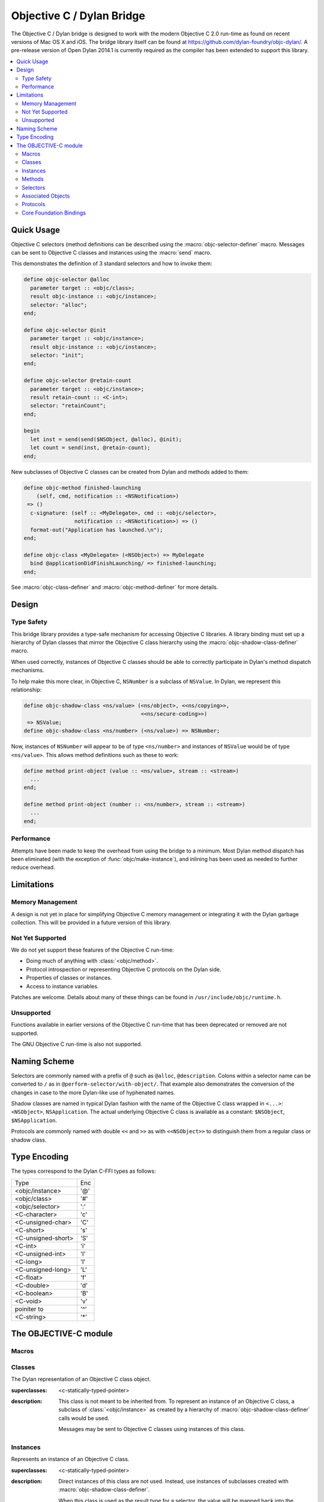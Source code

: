 **************************
Objective C / Dylan Bridge
**************************

.. current-library:: objective-c
.. current-module:: objective-c

The Objective C / Dylan bridge is designed to work with the modern Objective
C 2.0 run-time as found on recent versions of Mac OS X and iOS. The bridge
library itself can be found at https://github.com/dylan-foundry/objc-dylan/.
A pre-release version of Open Dylan 2014.1 is currently required as the
compiler has been extended to support this library.

.. contents::
   :local:

Quick Usage
===========

Objective C selectors (method definitions can be described using the
:macro:`objc-selector-definer` macro.  Messages can be sent to
Objective C classes and instances using the :macro:`send`
macro.

This demonstrates the definition of 3 standard selectors and how to
invoke them:

.. code-block:: dylan

   define objc-selector @alloc
     parameter target :: <objc/class>;
     result objc-instance :: <objc/instance>;
     selector: "alloc";
   end;

   define objc-selector @init
     parameter target :: <objc/instance>;
     result objc-instance :: <objc/instance>;
     selector: "init";
   end;

   define objc-selector @retain-count
     parameter target :: <objc/instance>;
     result retain-count :: <C-int>;
     selector: "retainCount";
   end;

   begin
     let inst = send(send($NSObject, @alloc), @init);
     let count = send(inst, @retain-count);
   end;

New subclasses of Objective C classes can be created from Dylan and methods
added to them:

.. code-block:: dylan

   define objc-method finished-launching
       (self, cmd, notification :: <NSNotification>)
    => ()
     c-signature: (self :: <MyDelegate>, cmd :: <objc/selector>,
                   notification :: <NSNotification>) => ()
     format-out("Application has launched.\n");
   end;

   define objc-class <MyDelegate> (<NSObject>) => MyDelegate
     bind @applicationDidFinishLaunching/ => finished-launching;
   end;

See :macro:`objc-class-definer` and :macro:`objc-method-definer` for
more details.


Design
======

Type Safety
-----------

This bridge library provides a type-safe mechanism for accessing Objective
C libraries. A library binding must set up a hierarchy of Dylan classes
that mirror the Objective C class hierarchy using the
:macro:`objc-shadow-class-definer` macro.

When used correctly, instances of Objective C classes should be able
to correctly participate in Dylan's method dispatch mechanisms.

To help make this more clear, in Objective C, ``NSNumber`` is a subclass
of ``NSValue``. In Dylan, we represent this relationship:

.. code-block:: dylan

   define objc-shadow-class <ns/value> (<ns/object>, <<ns/copying>>,
                                        <<ns/secure-coding>>)
    => NSValue;
   define objc-shadow-class <ns/number> (<ns/value>) => NSNumber;

Now, instances of ``NSNumber`` will appear to be of type ``<ns/number>``
and instances of ``NSValue`` would be of type ``<ns/value>``. This allows
method definitions such as these to work:

.. code-block:: dylan

   define method print-object (value :: <ns/value>, stream :: <stream>)
     ...
   end;

   define method print-object (number :: <ns/number>, stream :: <stream>)
     ...
   end;

Performance
-----------

Attempts have been made to keep the overhead from using the bridge to
a minimum.  Most Dylan method dispatch has been eliminated (with the
exception of :func:`objc/make-instance`), and inlining has been used
as needed to further reduce overhead.

Limitations
===========

Memory Management
-----------------

A design is not yet in place for simplifying Objective C memory management
or integrating it with the Dylan garbage collection. This will be
provided in a future version of this library.

Not Yet Supported
-----------------

We do not yet support these features of the Objective C run-time:

* Doing much of anything with :class:`<objc/method>`.
* Protocol introspection or representing Objective C protocols on
  the Dylan side.
* Properties of classes or instances.
* Access to instance variables.

Patches are welcome. Details about many of these things can be found
in ``/usr/include/objc/runtime.h``.

Unsupported
-----------

Functions available in earlier versions of the Objective C run-time
that has been deprecated or removed are not supported.

The GNU Objective C run-time is also not supported.

Naming Scheme
=============

Selectors are commonly named with a prefix of ``@`` such as
``@alloc``, ``@description``. Colons within a selector name
can be converted to ``/`` as in ``@perform-selector/with-object/``.
That example also demonstrates the conversion of the changes in
case to the more Dylan-like use of hyphenated names.

Shadow classes are named in typical Dylan fashion with the name
of the Objective C class wrapped in ``<...>``: ``<NSObject>``,
``NSApplication``. The actual underlying Objective C class is
available as a constant: ``$NSObject``, ``$NSApplication``.

Protocols are commonly named with double ``<<`` and ``>>`` as with
``<<NSObject>>`` to distinguish them from a regular class or shadow
class.


Type Encoding
=============

The types correspond to the Dylan C-FFI types as follows:

+----------------------+-----+
| Type                 | Enc |
+----------------------+-----+
| <objc/instance>      | '@' |
+----------------------+-----+
| <objc/class>         | '#' |
+----------------------+-----+
| <objc/selector>      | ':' |
+----------------------+-----+
| <C-character>        | 'c' |
+----------------------+-----+
| <C-unsigned-char>    | 'C' |
+----------------------+-----+
| <C-short>            | 's' |
+----------------------+-----+
| <C-unsigned-short>   | 'S' |
+----------------------+-----+
| <C-int>              | 'i' |
+----------------------+-----+
| <C-unsigned-int>     | 'I' |
+----------------------+-----+
| <C-long>             | 'l' |
+----------------------+-----+
| <C-unsigned-long>    | 'L' |
+----------------------+-----+
| <C-float>            | 'f' |
+----------------------+-----+
| <C-double>           | 'd' |
+----------------------+-----+
| <C-boolean>          | 'B' |
+----------------------+-----+
| <C-void>             | 'v' |
+----------------------+-----+
| poiniter to          | '^' |
+----------------------+-----+
| <C-string>           | '*' |
+----------------------+-----+

The OBJECTIVE-C module
======================

Macros
------

.. macro:: send

   Sends an Objective C message to a target.

   :macrocall:
     .. code-block:: dylan

        send(*target*, *selector*, *args*)

   :description:

     The selector must be the binding name that refers to the
     Objective C selector as the name given here is used literrally
     to construct a function call.

   :example:

     This example:

     .. code-block:: dylan

        let inst = send($NSObject, @alloc);

     expands to:

     .. code-block:: dylan

        let inst = %send-@alloc($NSObject);

.. macro:: objc-class-definer

   Defines a new Objective C class, creates the corresponding shadow class,
   and allows binding method implementations to the class.

   :macrocall:
     .. code-block:: dylan

        define objc-class *class-name* (*superclass*) => *objective-c-name*
          bind *selector* => *objc-method*;
          ...
        end;

   :parameter class-name: the name of the Dylan shadow class.
   :parameter superclass: the names of the Dylan shadow superclass.
   :parameter objective-c-name: the name of the Objective C class being created.
   :parameter selector: The selector to be bound to a method implementation.
   :parameter objc-method: The method defined via :macro:`objc-method-definer`.

   :description:

     Defines a new Objective C class and the corresponding Dylan shadow class.
     The new class can only have a single super-class (named by *superclass*).
     Protocol support will be added in the future.

     Methods may be bound to the new Objective C class using the bind syntax:

     .. code-block:: dylan

        bind *selector* to *objc-method* (*type-encoding*);

   :example:

     .. code-block:: dylan

        define objc-selector @adder
          parameter target :: <ns/object>;
          parameter a :: <C-int>;
          result r :: <C-int>;
          selector: "adder:";
        end;

        define objc-method adder
            (self, selector, a :: <integer>)
         => (r :: <integer>)
          c-signature: (self :: <objc/instance>, selector :: <objc/selector>,
                        a :: <C-int>) => (r :: <C-int>);
          assert-true(instance?(self, <test-class>));
          a + 1
        end;

        define objc-class <test-class> (<ns/object>) => DylanTestClass
          bind @adder => adder;
        end;


.. macro:: objc-method-definer

   Defines a function in Dylan and the associated information
   needed to invoke it from Objective C.

   :macrocall:
     .. code-block:: dylan

        define objc-method *name* (*args*) => (*result*)
          c-signature: (*cffi-args*) => (*cffi-result*);
          *body*
        end;

   :parameter name: The name of the method.
   :parameter args: A typical parameter list for a method.
   :parameter result: A typical result definition. If no result, then just ``()``.
   :parameter cffi-args: A typical parameter list for a method, but all parameters must have a C-FFI type associated with them.
   :parameter cffi-result: A typical result defintion, but the type must be one of the C-FFI types. If no result, then just ``()``.
   :parameter body: The body of the method.

   :discussion:

   Defines a function in Dylan and the associated information
   needed to invoke it from Objective C. This is used in combination
   with :macro:`objc-class-definer` to add methods to an Objective C
   class.

   :example:

     .. code-block:: dylan

        define objc-method finished-launching
            (self, cmd, notification :: <NSNotification>)
         => ()
          c-signature: (self :: <MyDelegate>, cmd :: <objc/selector>,
                        notification :: <NSNotification>) => ()
          format-out("Application has launched.\n");
        end;


.. macro:: objc-protocol-definer

   :macrocall:
     .. code-block:: dylan

        define objc-protocol *protocol-name*;

   :description:

     .. note:: This will change in the near future when we introduce improved
        support for Objective C protocols.

   :example:

      .. code-block:: dylan

         define objc-protocol <<ns/copying>>;

      This currently expands to:

      .. code-block:: dylan

         define abstract class <<ns-copying>> (<object>)
         end;

.. macro:: objc-selector-definer
   :defining:

   Describe Objective C selectors to the *c-ffi*.

   :macrocall:
     .. code-block:: dylan

       define objc-selector *name*
         [*parameter-spec*; ...]
         [*result-spec*;]
         [*function-option*, ...;]
       end [C-function] [*name*]

   :parameter name: A Dylan variable name.
   :parameter parameter-spec:
   :parameter result-spec:
   :parameter function-option: A property list.

   :description:

     Describes an Objective C selector to the C-FFI. In order for a
     selector to be invoked correctly by Dylan, the same information
     about the selector must be given as is needed by C callers,
     including the selector's name and the types of its parameters
     and results.

     The result of processing a ``define objc-selector`` definition is a
     Dylan function and a constant bound to *name*. This function takes Dylan
     objects as arguments, converting them to their C representations
     according to the types declared for the parameters of the C
     function before invoking the selector with them. If the corresponding
     Objective C method returns results, these results are converted to Dylan
     representations according to the declared types of those results
     before being returned to the Dylan caller of the function. By
     default the function created is a raw function, not a generic
     function. A generic function method can defined by using the
     *generic-function-method:* option.

     The *selector:* function option must be supplied with a constant
     string value for the name of the selector.

     There must be at least one parameter specification. The first parameter specifies
     the target of the method, so it should be either an Objective C class or an
     object instance.

     A parameter-spec has the following syntax::

       [*adjectives*] parameter name :: *c-type* #key *c-name*

     If only the target parameter is specified, the selector is taken
     to have no arguments.

     The adjectives can be either *output*, *input*, or both. The
     calling discipline is specified by the *input* and *output*
     adjectives.

     By itself, *input* indicates that the argument is passed into the
     function by value. This option is the default and is used primarily
     to document the code. There is a parameter to the generated Dylan
     function corresponding to each *input* parameter of the C function.

     The *output* adjective specifies that the argument value to the C
     function is used to identify a location into which an extra result
     of the C function will be stored. There is no parameter in the
     generated Dylan function corresponding to an *output* parameter of
     the C function. The C-FFI generates a location for the extra return
     value itself and passes it to the C function. When the C function
     returns, the value in the location is accessed and returned as an
     extra result from the Dylan function. The C-FFI allocates space for
     the output parameter’s referenced type, passes a pointer to the
     allocated space, and returns :gf:`pointer-value` of that pointer. A
     struct or union type may not be used as an output parameter.

     If both *input* and *output* are supplied, they specify that the
     argument value to the C function is used to identify a location
     from which a value is accessed and into which an extra result value
     is placed by the C function. There is a parameter to the generated
     Dylan function corresponding to each *input* *output* parameter of
     the C function that is specialized as the union of the export type
     of the referenced type of the type given for the parameter in
     ``define c-function``, and ``#f``. When the C function returns, the
     value in the location is accessed and returned as an extra result
     from the Dylan function. If an *input* *output* parameter is passed
     as ``#f`` from Dylan then a ``NULL`` pointer is passed to the C
     function, and the extra value returned by the Dylan function will
     be ``#f``.

     Note that neither *output* nor *input* *output* affects the
     declared type of an argument: it must have the same type it has in
     C and so, because it represents a location, must be a pointer type.

     A result-spec has the following syntax::

       result [name :: c-type]

     If no *result* is specified, the Dylan function does not return a
     value for the C result, and the C function is expected to have a
     return type of *void*.

     Each *function-option* is a keyword–value pair.

     The *generic-function-method:* option may be either ``#t`` or ``#f``,
     indicating whether to add a method to the generic function name or
     to bind a bare constant method directly to name. The default value
     for *generic-function-method:* is ``#f``.

     The option *C-modifiers:* can be used to specify alternate versions
     of ``objc_msgSend`` to use.  For example, if a selector needs to be
     sent using ``objc_msgSend_fpret``, then you would use ``C-modifiers:
     "_fpret"``.

     In effect, a ``define objc-selector`` such as:

     .. code-block:: dylan

       define objc-selector @alloc
         parameter objc-class :: <objc/class>;
         result instance :: <objc/instance>;
         c-name: "alloc";
       end;

     expands into something like:

     .. code-block:: dylan

       define constant @alloc = objc/register-selector("alloc", "@#:");
       define function %send-@alloc (target)
         let c-target = %as-c-representation(<objc/class>,
                                             target);
         let c-selector = %as-c-representation(<objc/selector,
                                               @alloc);
         let c-result = %objc-msgsend(c-target, c-selector);
         %as-dylan-representation(<objc/instance>, c-result)
       end;

     with the declared type.

   :example:
     .. code-block:: dylan

        define objc-selector @alloc
          parameter target :: <objc/class>;
          result objc-instance :: <objc/instance>;
          selector: "alloc";
        end;

.. macro:: objc-shadow-class-definer

   :macrocall:
     .. code-block:: dylan

        define objc-shadow-class *class-name* (*superclasses*)
          => *objective-c-class*;

   :parameter class-name: the name of the dylan shadow class.
   :parameter superclasses: the names of the dylan shadow superclasses and protocols.
   :parameter objective-c-class: the name of the objective c class being shadowed.

   :description:

     The shadow class hierarchy is an important part of how we enable
     a type-safe binding to an Objective C library.

   :example:

     .. code-block:: dylan

        define objc-shadow-class <ns/value> (<ns/object>, <<ns/copying>>,
                                             <<ns/secure-coding>>)
         => NSValue;
        define objc-shadow-class <ns/number> (<ns/value>) => NSNumber;

     The definition of ``<ns/number>`` would expand to a couple of
     important definitions:

     .. code-block:: dylan

        define constant $NSNumber = objc/get-class("NSNumber");
        define class <ns/number> (<ns/value>)
          inherited slot instance-objc-class, init-value: $NSNumber;
        end;
        objc/register-shadow-class($NSNumber, <ns/number>);

     We can see that the important elements are:

     * The constant, ``$NSNumber``, that represents the Objective C class.
     * The shadow class, ``<ns/number>``.
     * The shadow class is registered so that :func:`objc/make-instance`
       can work.

Classes
-------

.. class:: <objc/class>

   The Dylan representation of an Objective C class object.

   :superclasses: <c-statically-typed-pointer>

   :description:

     This class is not meant to be inherited from. To represent
     an instance of an Objective C class, a subclass of
     :class:`<objc/instance>` as created by a hierarchy of
     :macro:`objc-shadow-class-definer` calls would be used.

     Messages may be sent to Objective C classes using instances
     of this class.

.. function:: objc/class-name

   Returns the name of an Objective C class.

   :signature: objc/class-name (objc-class) => (objc-class-name)

   :parameter objc-class: An instance of :class:`<objc/class>`.
   :value objc-class-name: An instance of :drm:`<string>`.

.. function:: objc/super-class

   Returns the superclass of an Objective C class.

   :signature: objc/super-class (objc-class) => (objc-super-class?)

   :parameter objc-class: An instance of :class:`<objc/class>`.
   :value objc-super-class?: An instance of ``false-or(<objc/class>)``.

.. function:: objc/class-responds-to-selector?

   Returns whether or not an Objective C class responds to the given selector.

   :signature: objc/class-responds-to-selector? (objc-class selector) => (well?)

   :parameter objc-class: An instance of :class:`<objc/class>`.
   :parameter selector: An instance of :class:`<objc/selector>`.
   :value well?: An instance of :drm:`<boolean>`.

.. function:: objc/get-class

   Looks up an Objective C class, given its name.

   :signature: objc/get-class (name) => (objc-class)

   :parameter name: An instance of :drm:`<string>`.
   :value objc-class: An instance of ``false-or(<objc/class>)``.

.. function:: objc/get-class-method

   :signature: objc/get-class-method (objc-class selector) => (method?)

   :parameter objc-class: An instance of :class:`<objc/class>`.
   :parameter selector: An instance of :class:`<objc/selector>`.
   :value method?: An instance of ``false-or(<objc/method>)``.

.. function:: objc/get-instance-method

   :signature: objc/get-instance-method (objc-class selector) => (method?)

   :parameter objc-class: An instance of :class:`<objc/class>`.
   :parameter selector: An instance of :class:`<objc/selector>`.
   :value method?: An instance of ``false-or(<objc/method>)``.

Instances
---------

.. class:: <objc/instance>
   :abstract:

   Represents an instance of an Objective C class.

   :superclasses: <c-statically-typed-pointer>

   :description:

     Direct instances of this class are not used. Instead, use instances of
     subclasses created with :macro:`objc-shadow-class-definer`.

     When this class is used as the result type for a selector, the value
     will be mapped back into the correct instance of a subclass of
     :class:`<objc/instance>`. This requires that the actual class has been
     correctly set up as a shadow class or an error will be signaled.

.. constant:: $nil

.. function:: objc/instance-class

   :signature: objc/instance-class (objc-instance) => (objc-class)

   :parameter objc-instance: An instance of :class:`<objc/instance>`.
   :value objc-class: An instance of :class:`<objc/class>`.

.. function:: objc/instance-class-name

   :signature: objc/instance-class-name (objc-instance) => (objc-class-name)

   :parameter objc-instance: An instance of :class:`<objc/instance>`.
   :value objc-class-name: An instance of :drm:`<string>`.

.. function:: objc/instance-size

   :signature: objc/instance-size (objc-class) => (objc-instance-size)

   :parameter objc-class: An instance of :class:`<objc/class>`.
   :value objc-instance-size: An instance of :drm:`<integer>`.

.. function:: objc/make-instance

   :signature: objc/make-instance (raw-instance) => (objc-instance)

   :parameter raw-instance: An instance of ``<machine-word>``.
   :value objc-instance: An instance of :class:`<objc/instance>`.

Methods
-------

.. class:: <objc/method>

   Represents an Objective C method object.

   :superclasses: <c-statically-typed-pointer>

.. function:: objc/method-name

   :signature: objc/method-name (objc-method) => (objc-method-selector)

   :parameter objc-method: An instance of :class:`<objc/method>`.
   :value objc-method-selector: An instance of :class:`<objc/selector>`.

Selectors
---------

.. class:: <objc/selector>

   Represents an Objective C selector.

   :superclasses: <c-statically-typed-pointer>

.. function:: objc/register-selector

   Returns an :class:`<objc/selector>` for the given selector name.

   :signature: objc/register-selector (name, type-encoding) => (objc-selector)

   :parameter name: An instance of :drm:`<string>`.
   :parameter type-encoding: An instance of :drm:`<string>`.
   :value objc-selector: An instance of :class:`<objc/selector>`.

   :description:

     This will not usually be called in user code. Instead, the selector
     is usually defined using :macro:`objc-selector-definer`.

     See `Type Encoding`_ for more details on the *type-encoding* parameter.

.. function:: objc/selector-name

   Returns the name of the given selector.

   :signature: objc/selector-name (objc-selector) => (selector-name)

   :parameter objc-selector: An instance of :class:`<objc/selector>`.
   :value selector-name: An instance of :drm:`<string>`.

Associated Objects
------------------

.. generic-function:: objc/associated-object

   :signature: objc/associated-object (objc-instance key) => (objc-instance)

   :parameter objc-instance: An instance of :class:`<objc/instance>`.
   :parameter key: An instance of either a :drm:`<string>` or a :drm:`<symbol>`.
   :value objc-instance: An instance of :class:`<objc/instance>`.

.. function:: objc/remove-associated-objects

   :signature: objc/remove-associated-objects (objc-instance) => ()

   :parameter objc-instance: An instance of :class:`<objc/instance>`.

.. constant:: $objc-association-assign

.. constant:: $objc-association-copy

.. constant:: $objc-association-copy-nonatomic

.. constant:: $objc-association-retain-nonatomic

.. constant:: $objc-association-return

.. generic-function:: objc/set-associated-object

   :signature: objc/set-associated-object (objc-instance key value association-policy) => ()

   :parameter objc-instance: An instance of :class:`<objc/instance>`.
   :parameter key: An instance of either a :drm:`<string>` or a :drm:`<symbol>`.
   :parameter value: An instance of :class:`<objc/instance>`.
   :parameter association-policy: An instance of :drm:`<integer>`.

Protocols
---------

.. class:: <objc/protocol>

   Represents an Objective C protocol.

   :superclasses: <C-statically-typed-pointer>

.. function:: objc/get-protocol

   Looks up an Objective C protocol, given its name.

   :signature: objc/get-protocol (name) => (objc-protocol)

   :parameter name: An instance of :drm:`<string>`.
   :value objc-protocol: An instance of ``false-or(<objc/protocol>)``.

.. function:: objc/protocol-name

   :signature: objc/protocol-name (objc-protocol) => (objc-protocol-name)

   :parameter objc-protocol: An instance of :class:`<objc/protocol>`.
   :value objc-protocol-name: An instance of :drm:`<string>`.

.. generic-function:: objc/conforms-to-protocol?

   :signature: objc/conforms-to-protocol? (object) => (conforms?)

   :parameter object: An instance of :class:`<objc/class>` or :class:`<objc/protocol>`.
   :value conforms?: An instance of :drm:`<boolean>`.


Core Foundation Bindings
------------------------

.. class:: <<ns/object>>
   :abstract:

   :superclasses: :drm:`<object>`

.. class:: <ns/object>

   :superclasses: :class:`<objc/instance>`, :class:`<<ns/object>>`

